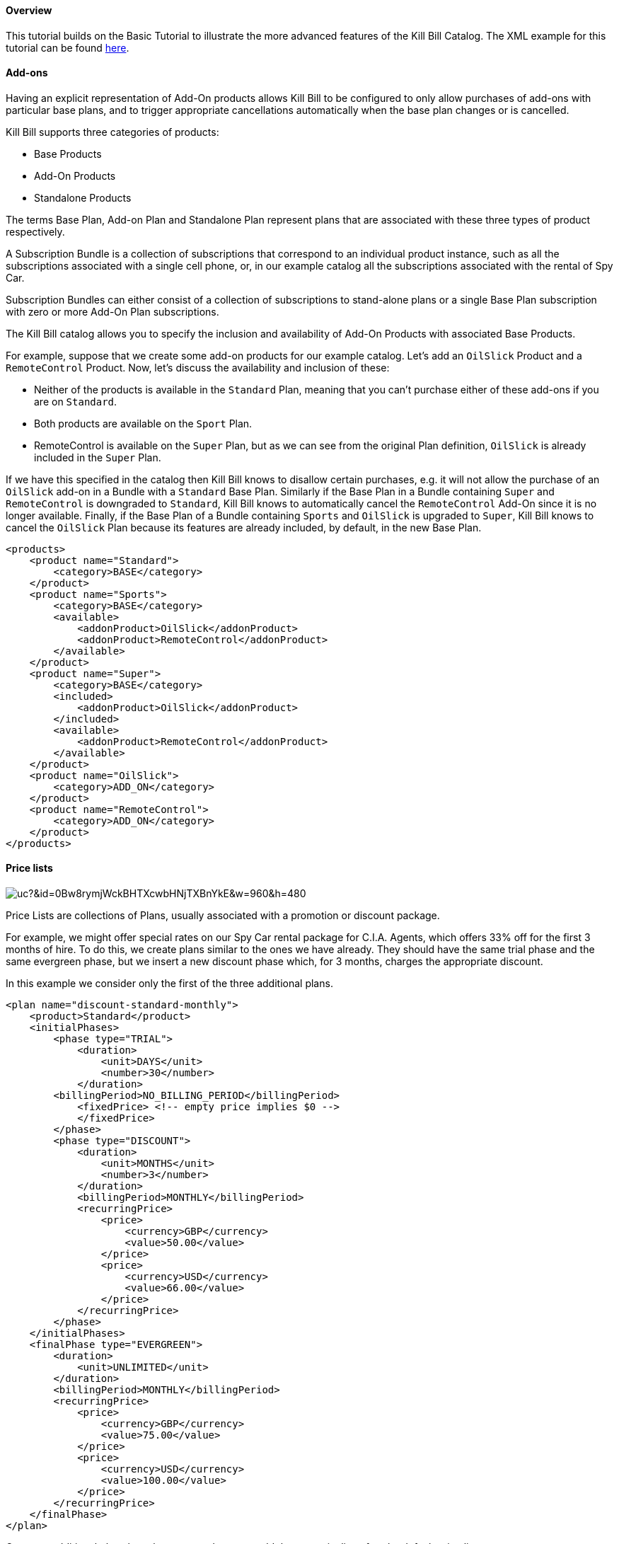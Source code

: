 ==== Overview

This tutorial builds on the Basic Tutorial to illustrate the more advanced features of the Kill Bill Catalog. The XML example for this tutorial can be found https://raw.github.com/killbill/killbill/master/catalog/src/test/resources/SpyCarAdvanced.xml[here].


==== Add-ons

Having an explicit representation of Add-On products allows Kill Bill to be configured to only allow purchases of add-ons with particular base plans, and to trigger appropriate cancellations automatically when the base plan changes or is cancelled.

Kill Bill supports three categories of products:

* Base Products
* Add-On Products
* Standalone Products

The terms Base Plan, Add-on Plan and Standalone Plan represent plans that are associated with these three types of product respectively.

A Subscription Bundle is a collection of subscriptions that correspond to an individual product instance, such as all the subscriptions associated with a single cell phone, or, in our example catalog all the subscriptions associated with the rental of Spy Car.

Subscription Bundles can either consist of a collection of subscriptions to stand-alone plans or a single Base Plan subscription with zero or more Add-On Plan subscriptions.

The Kill Bill catalog allows you to specify the inclusion and availability of Add-On Products with associated Base Products.

For example, suppose that we create some add-on products for our example catalog. Let's add an `OilSlick` Product and a `RemoteControl` Product. Now, let's discuss the availability and inclusion of these:

* Neither of the products is available in the `Standard` Plan, meaning that you can’t purchase either of these add-ons if you are on `Standard`.
* Both products are available on the `Sport` Plan.
* RemoteControl is available on the `Super` Plan, but as we can see from the original Plan definition, `OilSlick` is already included in the `Super` Plan.

If we have this specified in the catalog then Kill Bill knows to disallow certain purchases, e.g. it will not allow the purchase of an `OilSlick` add-on in a Bundle with a `Standard` Base Plan.
Similarly if the Base Plan in a Bundle containing `Super` and `RemoteControl` is downgraded to `Standard`, Kill Bill knows to automatically cancel the `RemoteControl` Add-On since it is no longer available.
Finally, if the Base Plan of a Bundle containing `Sports` and `OilSlick` is upgraded to `Super`, Kill Bill knows to cancel the `OilSlick` Plan because its features are already included, by default, in the new Base Plan.

[source,xml]
----
<products>
    <product name="Standard">
        <category>BASE</category>
    </product>
    <product name="Sports">
        <category>BASE</category>
        <available>
            <addonProduct>OilSlick</addonProduct>
            <addonProduct>RemoteControl</addonProduct>
        </available>
    </product>
    <product name="Super">
        <category>BASE</category>
        <included>
            <addonProduct>OilSlick</addonProduct>
        </included>
        <available>
            <addonProduct>RemoteControl</addonProduct>
        </available>
    </product>
    <product name="OilSlick">
        <category>ADD_ON</category>
    </product>
    <product name="RemoteControl">
        <category>ADD_ON</category>
    </product>
</products>
----


==== Price lists

image:https://drive.google.com/uc?&id=0Bw8rymjWckBHTXcwbHNjTXBnYkE&w=960&amp;h=480[align=center]
// https://drive.google.com/file/d/0Bw8rymjWckBHTXcwbHNjTXBnYkE/view?usp=sharing

Price Lists are collections of Plans, usually associated with a promotion or discount package.

For example, we might offer special rates on our Spy Car rental package for C.I.A. Agents, which offers 33% off for the first 3 months of hire.
To do this, we create plans similar to the ones we have already. They should have the same trial phase and the same evergreen phase, but we insert a new discount phase which, for 3 months, charges the appropriate discount.

In this example we consider only the first of the three additional plans.

[source,xml]
----
<plan name="discount-standard-monthly">
    <product>Standard</product>
    <initialPhases>
        <phase type="TRIAL">
            <duration>
                <unit>DAYS</unit>
                <number>30</number>
            </duration>
        <billingPeriod>NO_BILLING_PERIOD</billingPeriod>
            <fixedPrice> <!-- empty price implies $0 -->
            </fixedPrice>
        </phase>
        <phase type="DISCOUNT">
            <duration>
                <unit>MONTHS</unit>
                <number>3</number>
            </duration>
            <billingPeriod>MONTHLY</billingPeriod>
            <recurringPrice>
                <price>
                    <currency>GBP</currency>
                    <value>50.00</value>
                </price>
                <price>
                    <currency>USD</currency>
                    <value>66.00</value>
                </price>
            </recurringPrice>
        </phase>
    </initialPhases>
    <finalPhase type="EVERGREEN">
        <duration>
            <unit>UNLIMITED</unit>
        </duration>
        <billingPeriod>MONTHLY</billingPeriod>
        <recurringPrice>
            <price>
                <currency>GBP</currency>
                <value>75.00</value>
            </price>
            <price>
                <currency>USD</currency>
                <value>100.00</value>
            </price>
        </recurringPrice>
    </finalPhase>
</plan>
----

Once our additional plans have been created, we can add the new pricelist, after the default price list:

[source,xml]
----
<priceLists>
    <defaultPriceList name="DEFAULT">
        <plans>
            <plan>standard-monthly</plan>
            <plan>sports-monthly</plan>
            <plan>super-monthly</plan>
        </plans>
    </defaultPriceList>
    <childPriceList name="CIA">
        <plans>
            <plan>discount-standard-monthly</plan>
            <plan>discount-sports-monthly</plan>
            <plan>discount-super-monthly</plan>
        </plans>
    </childPriceList>
</priceLists>
----

The alignment and price list change rules can be used to specify the behaviour to use when changing pricelists.
In the example above, we would expect customers to be able to upgrade and downgrade within the discount phase of the subscription and stay in the discounted price list.
We refer to this as a “sticky” price list. Kill Bill can also support “non-sticky” price lists, in which plan changes cause the customer to drop out of the pricelist that the are in and move to a different one (usually the Default).
In the section on rules we explain how to configure these properties.


==== Rules


There several different *Rules* that can be configured in the Kill Bill Catalog. Each Rule answers a specific question.
For example, one of the Rules answers the question "When should this plan change be applied?".
Suppose Kill Bill receives a request for a subscription to have its plan upgraded, Kill Bill will check the rules, and based on the current plan, the phase it is in, the new plan etc. Kill Bill can determine whether the transition should happen immediately, or be deferred until later.

Rules consist of a series of Cases, each case is represented by a Predicate and a Result.
Rules are evaluated against a Context. Each case is examined in order, and the Predicate for that Case is compared to the Context.
If the Predicate is satisfied by the context, then the Result of that Case is applied.

For example, consider the following rule for the timing of applying a plan change:

. Predicate: phaseType=TRIAL ; Result: IMMEDIATE
. Predicate: phaseType=Evergreen AND fromProduct=Sports AND toProduct=Standard ; Result: END_OF_TERM
. Predicate: ; Result: END_OF_TERM

In this example there are three cases. The cases are evaluated from first to last and the first case for which the predicate matches the context is the one that is successful.

Consider following Context:

[cols=2]
|===
|phaseType
|EVERGREEN

|fromProduct
|Sports

|fromProductCategory
|BASE

|fromBillingPeriod
|MONTHLY

|fromPriceList
|DEFAULT

|toProduct
|Standard

|toProductCategory
|BASE

|toBillingPeriod
|MONTHLY

|toPriceList
|DEFAULT
|===

To evaluate the Rule against this Context, we start by considering Case 1.
The predicate in Case 1 requires that PhaseType=TRIAL, but the first line of our context has phaseType set to EVERGREEN, so Case 1 fails.
However, when we consider Case 2, all the predicate clauses are satisfied by the above context: phaseType=Evergreen, fromProduct=Sports and toProduct=Standard.
So, Case 2 succeeds and the Rule evaluates to "END_OF_TERM".

Notice that the predicates only need to specify the values of some of the fields in the context. Fields that are omitted in a predicate can take any value. For this reason Case 3 is a catch-all Case.
It always succeeds because the predicate has no clauses so it will succeed with any Context.

The XML for the above rules is given below:

[source,xml]
----
<rules>
...
    <changePolicy>
        <changePolicyCase>
            <phaseType>TRIAL</phaseType>
            <policy>IMMEDIATE</policy>
        </changePolicyCase>
        <changePolicyCase>
            <phaseType>EVERGREEN</phaseType>
            <fromProduct>Sports</fromProduct>
            <toProduct>Standard</toProduct>
            <policy>END_OF_TERM</policy>
        </changePolicyCase>
        <changePolicyCase>
            <policy>END_OF_TERM</policy>
        </changePolicyCase>
    </changePolicy>
...
</rules>
----

There are three types of Context:

* Creation Context - provides the context for a new subscription
* Subscription Context - this provides the context of an existing subscription, including details of the plan, phase, pricelist, product etc.
* Change Context - this is used in the event of a plan change provides context not only about the phase of the correct subscription but also details of the new target plan.

[cols=3,options="header"]
|===
|Creation Context
|Subscription Context
|Change Context

|product
|product
|phaseType

|productCategory
|productCategory
|fromProduct

|billingPeriod
|billingPeriod
|fromProductCategory

|priceList
|priceList
|fromBillingPeriod

|
|phaseType
|fromPriceList

|
|
|toProduct

|
|
|toProductCategory

|
|
|toBillingPeriod

|
|
|toPriceList
|===

In the remainder of this section we illustrate each type of rule supported by the system.

===== Billing Alignment Rules

This rule uses the Creation Context and configures type of billing alignment used with a subscription. There are three kinds of alignment available:

* ACCOUNT - this means that the billing cycle of the subscription will be lined up with the bill cycle day of the account. In some cases this is undesirable because it means that a proration charge will be applied on first billing to line up the cycles.
* SUBSCRIPTION - this alignment will cause the subscriptions bill cycle to line up with the first bill day of the subscription plan. So, if the subscription starts on January 3rd and has a 15 day free trial, the first billed day with be January 18th and the bill cycle day for the subscription will be set to 18.
* BUNDLE - setting the alignment to bundle is useful for add-ons because it sets the bill cycle day to be aligned with whatever the base plan is using.

Example:

. Predicate: productCategory=ADD_ON ; Result: BUNDLE
. Predicate: billingPeriod=MONTH ; Result: ACCOUNT
. Predicate: billingPeriod=ANNUAL ; Result: SUBSCRIPTION
. Predicate: ; Result: ACCOUNT

This example will align addons with the base plan, monthlies to the Account bill cycle day and annuals to their first billed day. Anything else is aligned with the Account.

[source,xml]
----
<billingAlignment>
    <billingAlignmentCase>
        <productCategory>ADD_ON</productCategory>
        <alignment>BUNDLE</alignment>
    </billingAlignmentCase>
    <billingAlignmentCase>
        <billingPeriod>ANNUAL</billingPeriod>
        <alignment>ACCOUNT</alignment>
    </billingAlignmentCase>
    <billingAlignmentCase>
        <billingPeriod>ANNUAL</billingPeriod>
        <alignment>SUBSCRIPTION</alignment>
    </billingAlignmentCase>
    <billingAlignmentCase>
        <alignment>ACCOUNT</alignment>
    </billingAlignmentCase>
</billingAlignment>
----
===== Subscription Alignment Rules

====== Plan Creation Add-On Phase Alignment

This rule also uses the Creation Context and determines how the phases of an Add-On plan aligns with an existing subscription.

image:https://drive.google.com/uc?&id=0Bw8rymjWckBHaDN0Y0NIbTFCaU0&w=960&amp;h=480[align=center]
// https://drive.google.com/file/d/0Bw8rymjWckBHaDN0Y0NIbTFCaU0/view?usp=sharing

There are two choices (illustrated above):

* START_OF_BUNDLE - causes the phases of the addon to start on the date when the base plan was first created. This is for instance useful if you want to allow add-on trials during the trial phase of the base plan only. The addon plans must have a trial of the same length as the base plan and then the trials will expire at the same time whenever the add-on is created.
* START_OF_SUBSCRIPTION - this causes the phases of the add-on to start when the add-on subscription is created. This is for instance useful if you want to allow add-ons to have trials that are occur independently of the base plan.

Example:

. Predicate: product=OilSlick ; Result: START_OF_BUNDLE
. Predicate: product=RemoteControl ; Result: START_OF_SUBSCRIPTION
. Predicate: ; Result: START_OF_BUNDLE

In this example the product `OilSlick` is aligned to the START_OF_BUNDLE and the product `RemoteControl` is aligned to START_OF_SUBSCRIPTION. The default for anything else is START_OF_BUNDLE.

[source,xml]
----
<createAlignment>
    <createAlignmentCase>
        <product>OilSlick</product>
        <alignment>START_OF_BUNDLE</alignment>
    </createAlignmentCase>
    <createAlignmentCase>
        <product>RemoteControl</product>
        <alignment>START_OF_SUBSCRIPTION</alignment>
    </createAlignmentCase>
    <createAlignmentCase>
        <alignment>START_OF_BUNDLE</alignment>
    </createAlignmentCase>
</createAlignment>
----

For more information on `Plan Creation Phase Alignment`, and in particular to understand how that works with apis (Subscription create or Subscription Change Plan) that specify a target `PhaseType`, you can also refer to this http://docs.killbill.io/latest/plan_alignment.html[documentation].


====== Plan Cancellation Timing

This rule uses the Phase Context and is used to specify when a cancellation should occur.

image:https://drive.google.com/uc?&id=0Bw8rymjWckBHTjRMVkZjbUZ3OFE&w=960&amp;h=480[align=center]
// https://drive.google.com/file/d/0Bw8rymjWckBHTjRMVkZjbUZ3OFE/view?usp=sharing

There are two options (illustrated above):

* END_OF_TERM - meaning that the cancellation will be applied at the end of the billed period. This is typical in a situation where we want to avoid generating credits.
* IMMEDIATE - meaning that the cancellation will be applied immediately and the customer credited with the balance of the subscription that they have paid for but not yet used.

Example:

. Predicate: productCategory=BASE ; Result: END_OF_TERM
. Predicate: productCategory=ADD_ON ; Result: IMMEDIATE
. Predicate: ; Result: END_OF_TERM

In this example base plans are cancelled at the end of their term, add-on plans are cancelled immediately.

[source,xml]
----
<cancelPolicy>
    <cancelPolicyCase>
        <productCategory>BASE</productCategory>
        <policy>END_OF_TERM</policy>
    </cancelPolicyCase>
    <cancelPolicyCase>
        <productCategory>ADD_ON</productCategory>
        <policy>IMMEDIATE</policy>
    </cancelPolicyCase>
    <cancelPolicyCase>
        <policy>END_OF_TERM</policy>
    </cancelPolicyCase>
</cancelPolicy>
----

====== Plan Change Timing

This rule uses the Change Context and, like the cancellation rule above, specifies when a plan change should occur.

image:https://drive.google.com/uc?&id=0Bw8rymjWckBHV2huVmFqSlkwQ1E&w=960&amp;h=480[align=center]
// https://drive.google.com/file/d/0Bw8rymjWckBHV2huVmFqSlkwQ1E/view?usp=sharing

There are three options (two of which are illustrated above):

* END_OF_TERM - specifies that the change should happen at the end of the current billed period.
* IMMEDIATE - specifies that the change should happen when requested.
* ILLEGAL - plan change is not allowed (not illustrated).

Example:

. Predicate: phaseType=TRIAL ; Result: IMMEDIATE
. Predicate: fromProduct=Standard AND toProduct=Sports ; Result: IMMEDIATE
. Predicate: toProduct=Super ; Result: IMMEDIATE
. Predicate: ; Result: END_OF_TERM

In this example we specify that trials and upgrades occur immediately, anything else is to occur at end of term.

[source,xml]
----
<changePolicy>
    <changePolicyCase>
        <phaseType>TRIAL</phaseType>
        <policy>IMMEDIATE</policy>
    </changePolicyCase>
    <changePolicyCase>
        <fromProduct>Standard</fromProduct>
        <toProduct>Sports</toProduct>
        <policy>IMMEDIATE</policy>
    </changePolicyCase>
    <changePolicyCase>
        <toProduct>Super</toProduct>
        <policy>IMMEDIATE</policy>
    </changePolicyCase>
    <changePolicyCase>
        <policy>END_OF_TERM</policy>
    </changePolicyCase>
</changePolicy>
----

====== Plan Change Phase Alignment

In the section "Plan Creation Add-on Phase Alignment" above, we specified how to align the phases of an add-on with a base plan. This rule, which uses the Change Context, specifies how the phases of a new plan should align with the phases of the existing plan when a plan is changed.

There are four options:

* START_OF_SUBSCRIPTION - The plan phases start with the start of the subscription. This is the most common alignment and applies in most situations.
* START_OF_BUNDLE - The plan phases should align with the start of the base subscription. This is only meaningful for addons.
* CHANGE_OF_PLAN - The plan phases start at the time of the change
* CHANGE_OF_PRICELIST - The plan phases start at the time of the last change of price list

Example:

. Predicate: toProductCategory=ADD_ON ; Result: START_OF_BUNDLE
. Predicate: toPriceList=SpecialDiscount ; Result: CHANGE_OF_PRICELIST
. Predicate: ; Result: START_OF_SUBSCRIPTION

[source,xml]
----
<changeAlignment>
    <changeAlignmentCase>
        <toProductCategory>ADD_ON</toProductCategory>
        <alignment>START_OF_BUNDLE</alignment>
    </changeAlignmentCase>
    <changeAlignmentCase>
        <fromPriceList>SpecialDiscount</fromPriceList>
        <toPriceList>SpecialDiscount</toPriceList>
        <alignment>CHANGE_OF_PRICELIST</alignment>
    </changeAlignmentCase>
    <changeAlignmentCase>
        <alignment>START_OF_SUBSCRIPTION</alignment>
    </changeAlignmentCase>
</changeAlignment>
----

In this example, addon changes are aligned to the start of the bundle, changes to the `SpecialDiscount` price list are aligned to that change and everything else aligns to the start of the subscription.

For more information on `Plan Change Phase Alignment`, and in particular to understand how that works with apis (Subscription create or Subscription Change Plan) that specify a target `PhaseType`, you can also refer to this http://docs.killbill.io/latest/plan_alignment.html[documentation].


====== Plan Change Price List Choice

This rule uses the Change Context and specifies which pricelist should be chosen for specific changes. The rule allows us to configure whether a price list is "sticky" or not.

For example, suppose we have affiliate pricelist with special prices for members of the CIA for Spy Car rental. Let's say that this price list offers a 30% discount for the first 3 months of rental.

Now, Special Agent Mills from the CIA subscribes to a `Sports` product on that price list. However, 1 month after renting the car his daughter is kidnapped and he needs additional capabilities and decides to upgrade to a `Super`.
Since he bought the original subscription on a special offer that still has two months to run we would expect the upgrade to put him into the corresponding 30% off `Super` plan and give him a further 2 months at that price. This is a “sticky” price list.

Alternatively, consider long term customer 003 who has been renting the `Super` for the last 4 years but decides that she wants to save money and calls to downgrade her plan. Our representative offers her a special Rescue Pricing plan that gives her 40% off for the next year and she decides to take it.
However, a month later she changes her mind and decides to downgrade anyway. In this situation we want her to downgrade to the default price plan. This is a "non-sticky" price list.

Example:

. Predicate: fromPriceList=CIA ; Result: CIA
. Predicate: fromPriceList=SpecialDiscount ; Result: DEFAULT
. Predicate: ; Result: DEFAULT

[source,xml]
----
<priceList>
   <priceListCase>
        <fromPriceList>SpecialDiscount</fromPriceList>
        <toPriceList>DEFAULT</toPriceList>
    </priceListCase>
   <priceListCase>
        <fromPriceList>CIA</fromPriceList>
        <toPriceList>CIA</toPriceList>
    </priceListCase>
   <priceListCase>
        <toPriceList>DEFAULT</toPriceList>
    </priceListCase>
</priceList>
----



==== Catalog Versions

This far in the discussion we have been considering single stand-alone catalogs, but Kill Bill allows the catalog to be modified over time. This is done by creating a set of catalogs, one XML file for each version: The system will rank such files based on their `effectiveDate` to create the various versions. There is no version number proper, the `effectiveDate` associated to each catalog XML constitutes the version and each catalog is superseded by the next. In this way we can change prices, add new Plans, Products, Price Lists etc, retire Plans, Products, Price Lists etc.

Note that the catalog does not allow the removal of objects. Only additions and certain modifications are allowed. Objects can be retired which means that they cannot be applied to new subscriptions.
However existing subscriptions will still refer to them.

===== Deferred Price Change

Kill Bill supports the ability to make a price change to a plan that applies based on the catalog effective date for new purchases, but which is deferred for existing subscriptions.
It is often the case that existing customers will need a notice period before prices are changed but you need to deliver the new prices to new purchases as soon as the change is announced.

This feature uses the field `effectiveDateForExistingSubscriptions` that is included on Plans.
The semantics is simply that the changes to that plan will only take effect for existing subscriptions, after that date, but new subscription would use the new price immediately.

The drawing below summarizes how the system would apply the change for an existing subscription:

image:https://drive.google.com/uc?&id=0Bw8rymjWckBHZGlqWGpGRnVDeVE&w=960&amp;h=480[align=center]
// https://drive.google.com/file/d/0Bw8rymjWckBHZGlqWGpGRnVDeVE/view?usp=sharing
